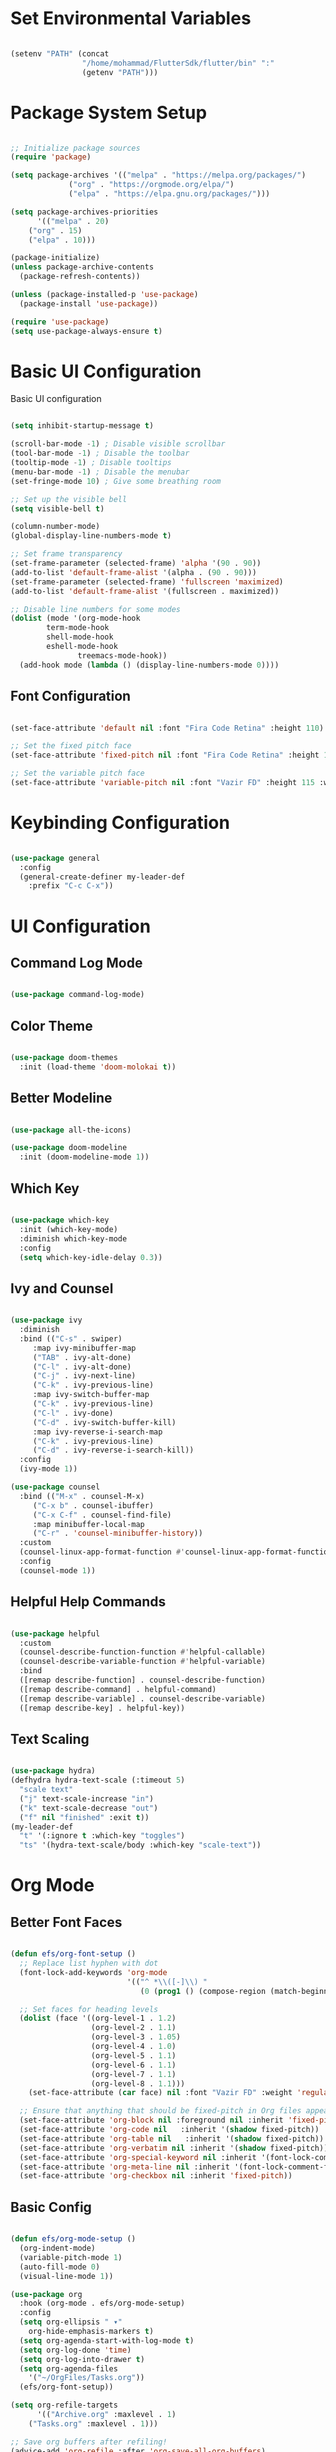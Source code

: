 #+title Emacs Configuration
#+PROPERTY: header-args:emacs-lisp :tangle ./init.el :mkdirp yes 

* Set Environmental Variables

#+BEGIN_SRC emacs-lisp

(setenv "PATH" (concat
                "/home/mohammad/FlutterSdk/flutter/bin" ":"
                (getenv "PATH")))

#+END_SRC

* Package System Setup

#+BEGIN_SRC emacs-lisp

;; Initialize package sources
(require 'package)

(setq package-archives '(("melpa" . "https://melpa.org/packages/")
			 ("org" . "https://orgmode.org/elpa/")
			 ("elpa" . "https://elpa.gnu.org/packages/")))

(setq package-archives-priorities
      '(("melpa" . 20)
	("org" . 15)
	("elpa" . 10)))

(package-initialize)
(unless package-archive-contents
  (package-refresh-contents))

(unless (package-installed-p 'use-package)
  (package-install 'use-package))

(require 'use-package)
(setq use-package-always-ensure t)

#+END_SRC

* Basic UI Configuration

Basic UI configuration

#+BEGIN_SRC emacs-lisp

(setq inhibit-startup-message t)

(scroll-bar-mode -1) ; Disable visible scrollbar
(tool-bar-mode -1) ; Disable the toolbar
(tooltip-mode -1) ; Disable tooltips
(menu-bar-mode -1) ; Disable the menubar
(set-fringe-mode 10) ; Give some breathing room

;; Set up the visible bell
(setq visible-bell t)

(column-number-mode)
(global-display-line-numbers-mode t)

;; Set frame transparency
(set-frame-parameter (selected-frame) 'alpha '(90 . 90))
(add-to-list 'default-frame-alist '(alpha . (90 . 90)))
(set-frame-parameter (selected-frame) 'fullscreen 'maximized)
(add-to-list 'default-frame-alist '(fullscreen . maximized))

;; Disable line numbers for some modes
(dolist (mode '(org-mode-hook
		term-mode-hook
		shell-mode-hook
		eshell-mode-hook
               treemacs-mode-hook))
  (add-hook mode (lambda () (display-line-numbers-mode 0))))

#+END_SRC

** Font Configuration

#+BEGIN_SRC emacs-lisp

(set-face-attribute 'default nil :font "Fira Code Retina" :height 110)

;; Set the fixed pitch face
(set-face-attribute 'fixed-pitch nil :font "Fira Code Retina" :height 110)

;; Set the variable pitch face
(set-face-attribute 'variable-pitch nil :font "Vazir FD" :height 115 :weight 'regular)

#+END_SRC

* Keybinding Configuration

#+BEGIN_SRC emacs-lisp

(use-package general
  :config
  (general-create-definer my-leader-def
    :prefix "C-c C-x"))

#+END_SRC

* UI Configuration

** Command Log Mode

#+BEGIN_SRC emacs-lisp

(use-package command-log-mode)

#+END_SRC

** Color Theme

#+BEGIN_SRC emacs-lisp

(use-package doom-themes
  :init (load-theme 'doom-molokai t))

#+END_SRC

** Better Modeline

#+BEGIN_SRC emacs-lisp

(use-package all-the-icons)

(use-package doom-modeline
  :init (doom-modeline-mode 1))

#+END_SRC

** Which Key

#+BEGIN_SRC emacs-lisp

(use-package which-key
  :init (which-key-mode)
  :diminish which-key-mode
  :config
  (setq which-key-idle-delay 0.3))

#+END_SRC

** Ivy and Counsel

#+BEGIN_SRC emacs-lisp

(use-package ivy
  :diminish
  :bind (("C-s" . swiper)
	 :map ivy-minibuffer-map
	 ("TAB" . ivy-alt-done)
	 ("C-l" . ivy-alt-done)
	 ("C-j" . ivy-next-line)
	 ("C-k" . ivy-previous-line)
	 :map ivy-switch-buffer-map
	 ("C-k" . ivy-previous-line)
	 ("C-l" . ivy-done)
	 ("C-d" . ivy-switch-buffer-kill)
	 :map ivy-reverse-i-search-map
	 ("C-k" . ivy-previous-line)
	 ("C-d" . ivy-reverse-i-search-kill))
  :config
  (ivy-mode 1))

(use-package counsel
  :bind (("M-x" . counsel-M-x)
	 ("C-x b" . counsel-ibuffer)
	 ("C-x C-f" . counsel-find-file)
	 :map minibuffer-local-map
	 ("C-r" . 'counsel-minibuffer-history))
  :custom
  (counsel-linux-app-format-function #'counsel-linux-app-format-function-name-only)
  :config
  (counsel-mode 1))

#+END_SRC

** Helpful Help Commands

#+BEGIN_SRC emacs-lisp

(use-package helpful
  :custom
  (counsel-describe-function-function #'helpful-callable)
  (counsel-describe-variable-function #'helpful-variable)
  :bind
  ([remap describe-function] . counsel-describe-function)
  ([remap describe-command] . helpful-command)
  ([remap describe-variable] . counsel-describe-variable)
  ([remap describe-key] . helpful-key))

#+END_SRC

** Text Scaling

#+BEGIN_SRC emacs-lisp

(use-package hydra)
(defhydra hydra-text-scale (:timeout 5)
  "scale text"
  ("j" text-scale-increase "in")
  ("k" text-scale-decrease "out")
  ("f" nil "finished" :exit t))
(my-leader-def
  "t" '(:ignore t :which-key "toggles")
  "ts" '(hydra-text-scale/body :which-key "scale-text"))

#+END_SRC

* Org Mode

** Better Font Faces

#+BEGIN_SRC emacs-lisp

(defun efs/org-font-setup ()
  ;; Replace list hyphen with dot
  (font-lock-add-keywords 'org-mode
                          '(("^ *\\([-]\\) "
                             (0 (prog1 () (compose-region (match-beginning 1) (match-end 1) "•"))))))

  ;; Set faces for heading levels
  (dolist (face '((org-level-1 . 1.2)
                  (org-level-2 . 1.1)
                  (org-level-3 . 1.05)
                  (org-level-4 . 1.0)
                  (org-level-5 . 1.1)
                  (org-level-6 . 1.1)
                  (org-level-7 . 1.1)
                  (org-level-8 . 1.1)))
    (set-face-attribute (car face) nil :font "Vazir FD" :weight 'regular :height (cdr face)))

  ;; Ensure that anything that should be fixed-pitch in Org files appears that way
  (set-face-attribute 'org-block nil :foreground nil :inherit 'fixed-pitch)
  (set-face-attribute 'org-code nil   :inherit '(shadow fixed-pitch))
  (set-face-attribute 'org-table nil   :inherit '(shadow fixed-pitch))
  (set-face-attribute 'org-verbatim nil :inherit '(shadow fixed-pitch))
  (set-face-attribute 'org-special-keyword nil :inherit '(font-lock-comment-face fixed-pitch))
  (set-face-attribute 'org-meta-line nil :inherit '(font-lock-comment-face fixed-pitch))
  (set-face-attribute 'org-checkbox nil :inherit 'fixed-pitch))

#+END_SRC

** Basic Config

#+BEGIN_SRC emacs-lisp

(defun efs/org-mode-setup ()
  (org-indent-mode)
  (variable-pitch-mode 1)
  (auto-fill-mode 0)
  (visual-line-mode 1))

(use-package org
  :hook (org-mode . efs/org-mode-setup)
  :config
  (setq org-ellipsis " ▾"
	org-hide-emphasis-markers t)
  (setq org-agenda-start-with-log-mode t)
  (setq org-log-done 'time)
  (setq org-log-into-drawer t)
  (setq org-agenda-files
	'("~/OrgFiles/Tasks.org"))
  (efs/org-font-setup))

(setq org-refile-targets
      '(("Archive.org" :maxlevel . 1)
	("Tasks.org" :maxlevel . 1)))

;; Save org buffers after refiling!
(advice-add 'org-refile :after 'org-save-all-org-buffers)

(setq org-capture-templates
      `(("t" "Tasks / Projects")
	("tt" "Tasks" entry (file+olp "~/OrgFiles/Tasks.org" "Inbox")
	 "** TODO %?\n  %U\n  %a\n  %i" :emptylines 1)

	("n" "Notes")
	("nn" "Notes" entry
	 (file+olp+datetree "~/OrgFiles/Notes.org")
	 "\n* %<%I:%M %p> - Note \n\n%?\n\n"
	 :clock-in :clock-resume
	 :empty-lines 1)

	("m" "Metrics Capture")
	("ms" "Study Hour" table-line (file+headline "~/OrgFiles/Metrics.org" "Study")
	 "| %U | %^{Study Hour} | %^{Notes} |" :killbuffer t)))

(global-set-key (kbd "C-c j") 'org-capture)

#+END_SRC

** Nicer Heading Bullets

#+BEGIN_SRC emacs-lisp

(use-package org-bullets
  :after org
  :hook (org-mode . org-bullets-mode)
  :custom
  (org-bullets-bullet-list '("◉" "○" "●" "○" "●" "○" "●")))

#+END_SRC

** Center Org Buffers

#+BEGIN_SRC emacs-lisp

(defun efs/org-mode-visual-fill ()
  (setq visual-fill-column-width 100
        visual-fill-column-center-text t)
  (visual-fill-column-mode 1))

(use-package visual-fill-column
  :hook (org-mode . efs/org-mode-visual-fill))

#+END_SRC

** Configure Babel Languages

#+BEGIN_SRC emacs-lisp

(org-babel-do-load-languages
  'org-babel-load-languages
  '((emacs-lisp . t)
    (python . t)
    (R . t)))

(push '("conf-unix" . conf-unix) org-src-lang-modes)

#+END_SRC

** Auto-tangle Configuration

#+BEGIN_SRC emacs-lisp

;; Automatically tangle our Emacs.org config file when we save it
(defun efs/org-babel-tangle-config ()
  (when (string-equal (file-name-directory (buffer-file-name))
                      (expand-file-name "~/.emacs.d/"))
    ;; Dynamic scoping to the rescue
    (let ((org-confirm-babel-evaluate nil))
      (org-babel-tangle))))

(add-hook 'org-mode-hook (lambda () (add-hook 'after-save-hook #'efs/org-babel-tangle-config)))

#+END_SRC

* Development

** Better Performance

#+BEGIN_SRC emacs-lisp

(setq gc-cons-threshold (* 100 1024 1024))
(setq read-process-output-max (* 1024 1024))
(setq lsp-idle-delay 0.500)
(setq lsp-log-io nil)

#+END_SRC

** Yasnippet

#+BEGIN_SRC emacs-lisp

(use-package yasnippet)

(use-package yasnippet-snippets)

#+END_SRC

** Language Server Protocol (LSP)

*** lsp-mode

#+BEGIN_SRC emacs-lisp

(defun efs/lsp-install-save-hooks () "Install save hooks for lsp."
  (add-hook 'before-save-hook #'lsp-format-buffer t t)
  (add-hook 'before-save-hook #'lsp-organize-imports t t))

(defun efs/lsp-mode-setup ()
  (setq lsp-headerline-breadcrumb-segments '(path-up-to-project file symbols))
  (lsp-headerline-breadcrumb-mode))

(use-package lsp-mode
  :commands (lsp lsp-deferred)
  :hook (lsp-mode . efs/lsp-mode-setup)
  :init
  (setq lsp-keymap-prefix "C-c l")
  :config
  (lsp-enable-which-key-integration t)
  :custom
  (lsp-lens-enable t)
  (lsp-signature-auto-activate nil))

#+END_SRC

*** lsp-ui

#+BEGIN_SRC emacs-lisp

(use-package lsp-ui
  :hook (lsp-mode . lsp-ui-mode)
  :custom
  (lsp-ui-doc-position 'bottom))

#+END_SRC

*** lsp-treemacs

#+BEGIN_SRC emacs-lisp

(use-package lsp-treemacs
  :after lsp)

#+END_SRC

*** lsp-ivy

#+BEGIN_SRC emacs-lisp

(use-package lsp-ivy)

#+END_SRC

** Electric Pair Mode

#+BEGIN_SRC emacs-lisp

(use-package elec-pair
  :hook
  (org-mode . electric-pair-local-mode)
  (dart-mode . electric-pair-local-mode)
  (css-mode . electric-pair-local-mode)
  (js-mode . electric-pair-local-mode)
  :custom
  ((electric-pair-pairs
        '(
          (?\" . ?\")
          (?\{ . ?\})
          (?\' . ?\')))))

#+END_SRC

** Languages

*** Dart and Flutter

#+BEGIN_SRC emacs-lisp

(use-package flutter
  :after dart-mode
  :bind (:map dart-mode-map
              ("C-M-x" . #'flutter-run-or-hot-reload))
  :custom
  (flutter-sdk-path "~/FlutterSdk/flutter"))

(use-package dart-mode
  :hook (dart-mode . flutter-test-mode))

(use-package lsp-dart
  :hook
  (dart-mode . lsp-deferred)
  (dart-mode . efs/lsp-install-save-hooks)
  (dart-mode . yas-minor-mode)
  :custom
  (lsp-dart-sdk-dir "~/FlutterSdk/flutter/bin/cache/dart-sdk")
  (lsp-dart-flutter-sdk-dir "~/FlutterSdk/flutter"))

#+END_SRC

*** HTML

#+BEGIN_SRC emacs-lisp

(use-package html-mode
  :mode "\\.html\\'"
  :ensure nil
  :hook
  (html-mode . lsp-deferred)
  (html-mode . efs/lsp-install-save-hooks)
  (html-mode . yas-minor-mode)
  :custom
  (lsp-html-auto-closing-tags nil))

(defun efs/my-sgml-insert-gt ()
  "Inserts a `>' character and calls 
`efs/my-sgml-close-tag-if-necessary', leaving point where it is."
  (interactive)
  (insert ">")
  (save-excursion (efs/my-sgml-close-tag-if-necessary)))

(defun efs/my-sgml-close-tag-if-necessary ()
  "Calls sgml-close-tag if the tag immediately before point is
an opening tag that is not followed by a matching closing tag."
  (when (looking-back "<\\s-*\\([^</> \t\r\n]+\\)[^</>]*>")
    (let ((tag (match-string 1)))
      (unless (and (not (sgml-unclosed-tag-p tag))
           (looking-at (concat "\\s-*<\\s-*/\\s-*" tag "\\s-*>")))
    (sgml-close-tag)))))

(eval-after-load "sgml-mode"
  '(define-key sgml-mode-map ">" 'efs/my-sgml-insert-gt))


#+END_SRC

*** CSS

#+BEGIN_SRC emacs-lisp

(use-package css-mode
  :ensure nil
  :hook
  (css-mode . lsp-deferred)
  (css-mode . efs/lsp-install-save-hooks)
  (css-mode . yas-minor-mode))

#+END_SRC

*** JavaScript

#+BEGIN_SRC emacs-lisp

(use-package js-mode
  :ensure nil
  :hook
  (js-mode . lsp-deferred)
  (js-mode . efs/lsp-install-save-hooks)
  (js-mode . yas-minor-mode))

#+END_SRC

**** VueJs

#+BEGIN_SRC emacs-lisp

(use-package prettier-js)

(use-package vue-mode
  :mode "\\.vue\\'"
  :hook
  (vue-mode . lsp-deferred)
  (vue-mode . prettier-js-mode)
  (vue-mode . efs/lsp-install-save-hooks)
  (vue-mode . yas-minor-mode)
  :config
  (setq prettier-js-args '("--parser vue")))

#+END_SRC

*** R

#+BEGIN_SRC emacs-lisp

(use-package ess)

;; Show images in emacs buffer in org mode
(add-hook 'org-babel-after-execute-hook 'org-display-inline-images)
(add-hook 'org-mode-hook 'org-display-inline-images)

#+END_SRC

** Company Mode

#+BEGIN_SRC emacs-lisp

(use-package company
  :after lsp-mode
  :hook (lsp-mode . company-mode)
  :bind (:map company-active-map
         ("<tab>" . company-complete-selection))
        (:map lsp-mode-map
         ("<tab>" . company-indent-or-complete-common))
  :custom
  (company-minimum-prefix-length 3)
  (company-idle-delay 0.3))

(use-package company-box
  :hook (company-mode . company-box-mode))

#+END_SRC

** Commenting

#+BEGIN_SRC emacs-lisp

(use-package evil-nerd-commenter
  :bind ("M-/" . evilnc-comment-or-uncomment-lines))

#+END_SRC

** Projectile

#+BEGIN_SRC emacs-lisp

(use-package projectile
  :diminish projectile-mode
  :config (projectile-mode)
  :custom ((projectile-completion-system 'ivy))
  :bind-keymap
  ("C-c p" . projectile-command-map)
  :init
  (when (file-directory-p "~/Documents/dev")
    (setq projectile-project-search-path '("~/Documents/dev")))
  (setq projectile-switch-project-action #'projectile-dired))

(use-package counsel-projectile
  :config (counsel-projectile-mode))

#+END_SRC

** Magit

#+BEGIN_SRC emacs-lisp

(use-package magit
  :custom
  (magit-display-buffer-function #'magit-display-buffer-same-window-except-diff-v1))

(use-package forge)

#+END_SRC

** Rainbox Delimiters

#+BEGIN_SRC emacs-lisp

(use-package rainbow-delimiters
  :hook (prog-mode . rainbow-delimiters-mode))

#+END_SRC

* Terminals

** Term Mode

- "C-c C-k" -> Enter to char mode
- "C-c C-j" -> Enter to line mode

#+BEGIN_SRC emacs-lisp

(use-package term
  :config
  (setq explicit-shell-file-name "zsh"))

#+END_SRC

*** For Better Color Support

#+BEGIN_SRC emacs-lisp

(use-package eterm-256color
  :hook (term-mode . eterm-256color-mode))

#+END_SRC

** Eshell

#+BEGIN_SRC emacs-lisp

(defun efs/configure-eshell ()
  ;; Save command history when commands are entered
  (add-hook 'eshell-pre-command-hook 'eshell-save-some-history)

  ;; Truncate buffer for performance
  (add-to-list 'eshell-output-filter-functions 'eshell-truncate-buffer)

  (setq eshell-history-size         10000
        eshell-buffer-maximum-lines 10000
        eshell-hist-ignoredups t
        eshell-scroll-to-bottom-on-input t))

(use-package eshell-git-prompt)

(use-package eshell
  :hook (eshell-first-time-mode . efs/configure-eshell)
  :config
  (with-eval-after-load 'esh-opt
    (setq eshell-destroy-buffer-when-process-dies t)
    (setq eshell-visual-commands '("htop" "zsh" "vim" "lolcat")))
  (eshell-git-prompt-use-theme 'robbyrussell))

#+END_SRC

* File Management

** Dired

*** Key Bindings

**** Navigation

*Emacs* / *Evil*
- =n= / =j= - next line
- =p= / =k= - previous line
- =j= / =J= - jump to file in buffer
- =RET= - select file or directory
- =^= - go to parent directory
- =S-RET= / =g O= - Open file in "other" window
- =M-RET= - Show file in other window without focusing (previewing files)
- =g o= (=dired-view-file=) - Open file but in a "preview" mode, close with =q=
- =g= Refresh the buffer with =revert-buffer= after changing configuration (and after filesystem changes!)

**** Marking files

- =m= - Marks a file
- =u= - Unmarks a file
- =U= - Unmarks all files in buffer
- =* t= / =t= - Inverts marked files in buffer
- =% m= - Mark files in buffer using regular expression
- =*= - Lots of other auto-marking functions
- =k= - "Kill" marked items (refresh buffer with =g= to get them back)
- Many operations can be done on a single file if there are no active marks!
 
**** Copying and Renaming files

- =C= - Copy marked files (or if no files are marked, the current file)
- Copying single and multiple files
- =U= - Unmark all files in buffer
- =R= - Rename marked files, renaming multiple is a move!
- =% R= - Rename based on regular expression: =^test= , =old-\&=

*Power command*: =C-x C-q= (=dired-toggle-read-only=) - Makes all file names in the buffer editable directly to rename them!  Press =Z Z= to confirm renaming or =Z Q= to abort.

**** Deleting files

- =D= - Delete marked file
- =d= - Mark file for deletion
- =x= - Execute deletion for marks
- =delete-by-moving-to-trash= - Move to trash instead of deleting permanently

**** Creating and extracting archives

- =Z= - Compress or uncompress a file or folder to (=.tar.gz=)
- =c= - Compress selection to a specific file
- =dired-compress-files-alist= - Bind compression commands to file extension

**** Other common operations

- =T= - Touch (change timestamp)
- =M= - Change file mode
- =O= - Change file owner
- =G= - Change file group
- =S= - Create a symbolic link to this file
- =L= - Load an Emacs Lisp file into Emacs

*** Configuration

#+BEGIN_SRC emacs-lisp

(use-package dired
  :ensure nil
  :commands (dired dired-jump)
  :bind (("C-x C-j" . dired-jump))
  :custom ((dired-listing-switches "-agho --group-directories-first")))

#+END_SRC

**** File Icons

#+BEGIN_SRC emacs-lisp

(use-package all-the-icons-dired
  :hook (dired-mode . all-the-icons-dired-mode))

#+END_SRC

**** Open External Files

#+BEGIN_SRC emacs-lisp

(use-package dired-open
  :config
  (setq dired-open-extensions '(("png" . "feh")
                                ("jpg" . "feh")
                                ("mp4" . "vlc")
                                ("mkv" . "vlc"))))

#+END_SRC

**** Single Dired Buffer

#+BEGIN_SRC emacs-lisp

(use-package dired-single
  :bind (
  :map dired-mode-map
  ("h" . dired-single-up-directory)
  ("l" . dired-single-buffer)))

#+END_SRC

**** Hide / Show Dotfiles

#+BEGIN_SRC emacs-lisp

(use-package dired-hide-dotfiles
  :hook (dired-mode . dired-hide-dotfiles-mode)
  :bind(
  :map dired-mode-map
  ("H" . dired-hide-dotfiles-mode)))

#+END_SRC

* Applications

For Custom Application Configurations
